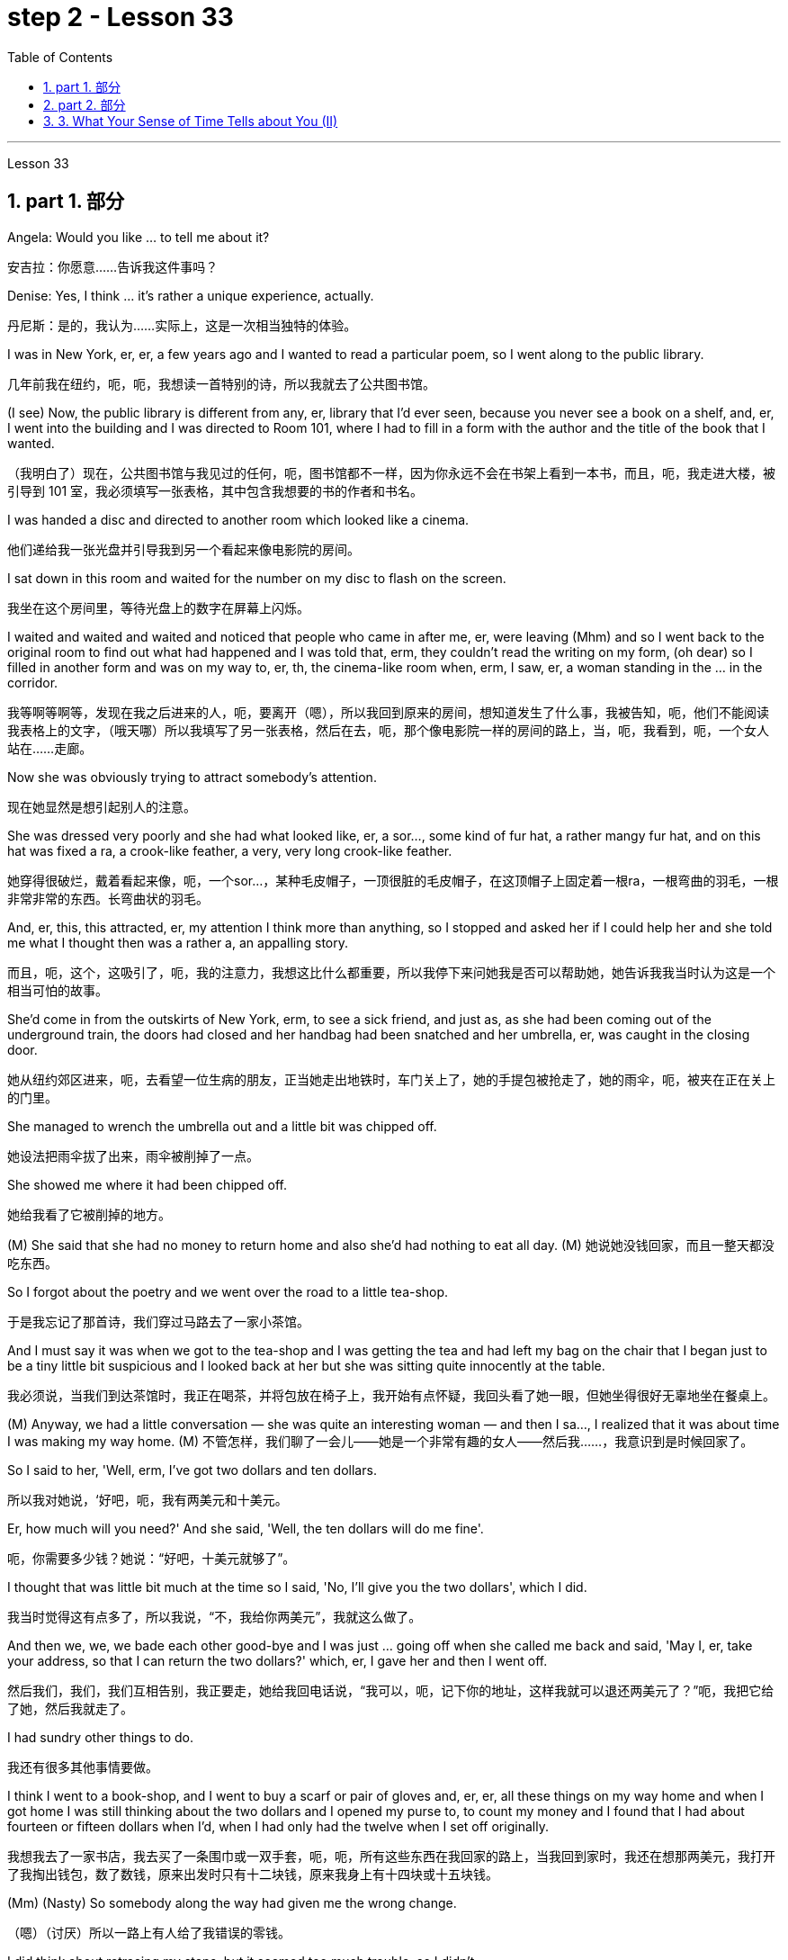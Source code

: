
= step 2 - Lesson 33
:toc: left
:toclevels: 3
:sectnums:
:stylesheet: ../../+ 000 eng选/美国高中历史教材 American History ： From Pre-Columbian to the New Millennium/myAdocCss.css

'''

Lesson 33

== part 1. 部分

Angela: Would you like …​ to tell me about it?

[.my2]
安吉拉：你愿意……告诉我这件事吗？

Denise: Yes, I think …​ it’s rather a unique experience, actually.

[.my2]
丹尼斯：是的，我认为……实际上，这是一次相当独特的体验。

I was in New York, er, er, a few years ago and I wanted to read a particular poem, so I went along to the public library.

[.my2]
几年前我在纽约，呃，呃，我想读一首特别的诗，所以我就去了公共图书馆。

(I see) Now, the public library is different from any, er, library that I’d ever seen, because you never see a book on a shelf, and, er, I went into the building and I was directed to Room 101, where I had to fill in a form with the author and the title of the book that I wanted.

[.my2]
（我明白了）现在，公共图书馆与我见过的任何，呃，图书馆都不一样，因为你永远不会在书架上看到一本书，而且，呃，我走进大楼，被引导到 101 室，我必须填写一张表格，其中包含我想要的书的作者和书名。

I was handed a disc and directed to another room which looked like a cinema.

[.my2]
他们递给我一张光盘并引导我到另一个看起来像电影院的房间。

I sat down in this room and waited for the number on my disc to flash on the screen.

[.my2]
我坐在这个房间里，等待光盘上的数字在屏幕上闪烁。

I waited and waited and waited and noticed that people who came in after me, er, were leaving (Mhm) and so I went back to the original room to find out what had happened and I was told that, erm, they couldn’t read the writing on my form, (oh dear) so I filled in another form and was on my way to, er, th, the cinema-like room when, erm, I saw, er, a woman standing in the …​ in the corridor.

[.my2]
我等啊等啊等，发现在我之后进来的人，呃，要离开（嗯），所以我回到原来的房间，想知道发生了什么事，我被告知，呃，他们不能阅读我表格上的文字，（哦天哪）所以我填写了另一张表格，然后在去，呃，那个像电影院一样的房间的路上，当，呃，我看到，呃，一个女人站在……​走廊。

Now she was obviously trying to attract somebody’s attention.

[.my2]
现在她显然是想引起别人的注意。

She was dressed very poorly and she had what looked like, er, a sor…​, some kind of fur hat, a rather mangy fur hat, and on this hat was fixed a ra, a crook-like feather, a very, very long crook-like feather.

[.my2]
她穿得很破烂，戴着看起来像，呃，一个sor…​，某种毛皮帽子，一顶很脏的毛皮帽子，在这顶帽子上固定着一根ra，一根弯曲的羽毛，一根非常非常的东西。长弯曲状的羽毛。

And, er, this, this attracted, er, my attention I think more than anything, so I stopped and asked her if I could help her and she told me what I thought then was a rather a, an appalling story.

[.my2]
而且，呃，这个，这吸引了，呃，我的注意力，我想这比什么都重要，所以我停下来问她我是否可以帮助她，她告诉我我当时认为这是一个相当可怕的故事。

She’d come in from the outskirts of New York, erm, to see a sick friend, and just as, as she had been coming out of the underground train, the doors had closed and her handbag had been snatched and her umbrella, er, was caught in the closing door.

[.my2]
她从纽约郊区进来，呃，去看望一位生病的朋友，正当她走出地铁时，车门关上了，她的手提包被抢走了，她的雨伞，呃，被夹在正在关上的门里。

She managed to wrench the umbrella out and a little bit was chipped off.

[.my2]
她设法把雨伞拔了出来，雨伞被削掉了一点。

She showed me where it had been chipped off.

[.my2]
她给我看了它被削掉的地方。

(M) She said that she had no money to return home and also she’d had nothing to eat all day.
(M) 她说她没钱回家，而且一整天都没吃东西。

So I forgot about the poetry and we went over the road to a little tea-shop.

[.my2]
于是我忘记了那首诗，我们穿过马路去了一家小茶馆。

And I must say it was when we got to the tea-shop and I was getting the tea and had left my bag on the chair that I began just to be a tiny little bit suspicious and I looked back at her but she was sitting quite innocently at the table.

[.my2]
我必须说，当我们到达茶馆时，我正在喝茶，并将包放在椅子上，我开始有点怀疑，我回头看了她一眼，但她坐得很好无辜地坐在餐桌上。

(M) Anyway, we had a little conversation — she was quite an interesting woman — and then I sa…​, I realized that it was about time I was making my way home.
(M) 不管怎样，我们聊了一会儿——她是一个非常有趣的女人——然后我……​，我意识到是时候回家了。

So I said to her, 'Well, erm, I’ve got two dollars and ten dollars.

[.my2]
所以我对她说，‘好吧，呃，我有两美元和十美元。

Er, how much will you need?' And she said, 'Well, the ten dollars will do me fine'.

[.my2]
呃，你需要多少钱？她说：“好吧，十美元就够了”。

I thought that was little bit much at the time so I said, 'No, I’ll give you the two dollars', which I did.

[.my2]
我当时觉得这有点多了，所以我说，“不，我给你两美元”，我就这么做了。

And then we, we, we bade each other good-bye and I was just …​ going off when she called me back and said, 'May I, er, take your address, so that I can return the two dollars?' which, er, I gave her and then I went off.

[.my2]
然后我们，我们，我们互相告别，我正要走，她给我回电话说，“我可以，呃，记下你的地址，这样我就可以退还两美元了？”呃，我把它给了她，然后我就走了。

I had sundry other things to do.

[.my2]
我还有很多其他事情要做。

I think I went to a book-shop, and I went to buy a scarf or pair of gloves and, er, er, all these things on my way home and when I got home I was still thinking about the two dollars and I opened my purse to, to count my money and I found that I had about fourteen or fifteen dollars when I’d, when I had only had the twelve when I set off originally.

[.my2]
我想我去了一家书店，我去买了一条围巾或一双手套，呃，呃，所有这些东西在我回家的路上，当我回到家时，我还在想那两美元，我打开了我掏出钱包，数了数钱，原来出发时只有十二块钱，原来我身上有十四块或十五块钱。

(Mm) (Nasty) So somebody along the way had given me the wrong change.

[.my2]
（嗯）（讨厌）所以一路上有人给了我错误的零钱。

I did think about retracing my steps, but it seemed too much trouble, so I didn’t.

[.my2]
我确实想过原路返回，但似乎太麻烦，所以我没有。

I waited about a week, half expecting my two dollars back but, of course, it didn’t come back, so I realized that, er, I’d been conned, I think the word is.

[.my2]
我等了大约一个星期，一半期待着我的两美元回来，但当然，它没有回来，所以我意识到，呃，我被骗了，我想这个词是。

(Yes) Well, a month later, I was walking around — it was the end of January — I was walking around, er, in New York and it really was freezing.

[.my2]
（是的）嗯，一个月后，我到处走走——那是一月底——我在纽约走走，呃，天气真的很冷。

I couldn’t feel my hands or my feet.

[.my2]
我感觉不到我的手或脚。

So I went into the Barbazon Plaza Hotel to warm myself, because all the buildings in New York are centrally heated, and as soon as I’d got into the hotel, I noticed that the foyer was covered with mirrors and, in one corner of the foyer, I saw this old woman.

[.my2]
于是我就走进巴巴松广场酒店取暖，因为纽约的所有建筑都是集中供暖，一进酒店，我就发现门厅里布满了镜子，在一个角落里，到了门厅，我看到了这个老妇人。

Now the reason why I recognized her was that she was dressed in a Persian lamb coat this time — very, very expensive Persian lamb coat — and she had a Persian lamb hat on her head.

[.my2]
现在我之所以认出她，是因为她这次穿着一件波斯羊羔毛大衣——非常非常昂贵的波斯羊羔毛大衣——头上还戴着一顶波斯羊羔毛帽子。

But affixed to this Persian lamb hat was the same long crook-like feather!

[.my2]
但这顶波斯羊羔帽上却贴着同样长长的弯状羽毛！

Angela: How funny! 安吉拉：真有趣！

Denise: So I thought to myself, 'Well, it’s amazing. I, I, I wonder if I will get the same story if I go over there.' So I went over to the mirror and took out my comb and compact and pretended to set about, er, righting my face, when the lady came up to me and without any ado at all poured out the same story. So I turned to her and looked her straight in the face and I said, 'You and I met a month ago in the public library'. And then I walked off.

[.my2]
丹尼斯：所以我心里想，‘嗯，这太棒了。我，我，我想知道如果我去那里我是否会得到同样的故事。于是我走到镜子前，拿出梳子和粉盒，假装要开始，呃，矫正我的脸，这时那位女士走到我面前，毫不犹豫地讲述了同样的故事。于是我转向她，直视她的脸，说道：“你和我一个月前在公共图书馆见过面”。然后我就走开了。

'''

== part 2. 部分

In this country, today was a day of waiting by voters to learn if their candidate won or lost. That provides more suspense than is typical in elections in Mexico. In that country, the ruling Institutional Revolutionary Party has not lost a single state or national election since its founding in 1929. Critics of the system in Mexico say it is not truly democratic because the opposition parties had virtually no chance of taking power. But those parties have grown stronger in recent years and there is increasing pressure to change the procedures for elections. Today the Mexican Congress began work on a package of reforms that eventually could give opposition parties a greater voice in politics in Mexico. NPR’s Tom Julton reports in Mexico City.

[.my2]
在这个国家，今天是选民等待了解他们的候选人是否获胜或失败的一天。这比墨西哥选举中的典型选举更具悬念。在该国，执政的革命制度党自 1929 年成立以来从未输过一次州或全国选举。墨西哥这一制度的批评者表示，它不是真正的民主，因为反对党几乎没有夺取权力的机会。但这些政党近年来变得越来越强大，改变选举程序的压力也越来越大。今天，墨西哥国会开始制定一系列改革方案，最终可以让反对党在墨西哥政治中拥有更大的发言权。 NPR 的汤姆·朱尔顿在墨西哥城报道。

A week ago Sunday, voters in the Mexican state of Sinaloa elected a new governor. But in a few days, spokesmen for the National Action Party, the opposition, were claiming victory. But yesterday the government announced a different result. The winner, the government said, was the candidate of the ruling party, the PRI, by its initials in Spanish, and by a three-to-one margin. The National Action Party immediately charged that the PRI with the government’s help has stolen the election. The accusation has become routine. Opposition parties in Mexico from the left to the right claimed the government here manipulates elections to guarantee that the PRI always wins. Government funds, the opposition says, pay for PRI campaigns, and government employees are forced to support PRI candidates as the price of keeping their jobs. When that is not enough to ensure a PRI victory, opposition leaders say, the government will stuff the ballot boxes, falsify voter registrations or even change the final tally.

[.my2]
一周前的周日，墨西哥锡那罗亚州的选民选举了一位新州长。但几天后，反对党国家行动党的发言人宣布获胜。但昨天政府宣布了不同的结果。政府表示，获胜者是执政党革命制度党（PRI（其西班牙语缩写））的候选人，以三比一的优势获胜。国家行动党立即指责革命制度党在政府的帮助下窃取了选举结果。这种指责已成为常态。墨西哥从左到右的反对党都声称政府操纵选举以保证革命制度党总是获胜。反对派称，政府资金用于支付 PRI 竞选费用，政府雇员被迫支持 PRI 候选人，作为保住工作的代价。反对派领导人表示，如果这还不足以确保革命制度党获胜，政府就会塞满投票箱、伪造选民登记，甚至改变最终计票结果。

Government officials say the charges are unfair, but they admit to having a credibility problem both at home and abroad. So Mexican President Miguel de la Madrid announced last summer that he would propose sweeping changes in election system. This morning his suggestions were presented to the Mexican Congress. Some of the proposals satisfy long standing demands of the opposition. The most important may be the introduction of the translucent ballot boxes so that official poll watchers can verify that no one has stuffed the boxes beforehand. A new federal elections commission will be established with the power to judge the fairness of the elections and a permanent list of voters would be prepared with the assistance of all political parties.

[.my2]
政府官员表示这些指控不公平，但他们承认在国内外都存在信誉问题。因此，墨西哥总统米格尔·德拉马德里去年夏天宣布，他将提议对选举制度进行彻底改革。今天早上，他的建议已提交给墨西哥国会。其中一些提案满足了反对派长期以来的要求。最重要的可能是引入半透明投票箱，以便官方投票观察员可以核实没有人事先填充了投票箱。将成立新的联邦选举委员会，有权判断选举的公平性，并在各政党的协助下制定永久选民名单。

The reforms would also give opposition parties more representation in the national Congress. Two hundred out of five hundred congressional seats will be awarded to opposition parties in proportion to the number of votes they receive. It’s the most ambitious political reform in recent Mexican history but opposition leaders here are still not satisfied. Sisirial Romaro, a Congress woman from the National Action Party, says no real reform is possible in Mexico until the bond between the government and its official party the PRI is broken.

[.my2]
这些改革还将赋予反对党在国会中更多的代表权。 500个国会席位中的200个将按照反对党获得的票数比例分配给反对党。这是墨西哥近代史上最雄心勃勃的政治改革，但反对派领导人仍不满意。国家行动党的国会女议员西西里尔·罗马罗表示，在政府与其官方政党革命制度党之间的联系被打破之前，墨西哥不可能进行真正的改革。

Opposition leaders today responded to the President’s reform package by offering one of their own. They propose that all the seats in the national Congress be distributed in proportion to party votes. And they want the elections to be overseen by a separate tribunal completely independent of the government. But the opposition’s proposals have no chance of being approved since the PRI totally controls the national Congress and enacts virtually everything the government proposes. In Mexico City, I’m Tom Julton.

[.my2]
今天，反对派领导人提出了自己的改革方案，以回应总统的改革方案。他们提议，全国代表大会的所有席位均按政党得票比例分配。他们希望选举由一个完全独立于政府的独立法庭监督。但反对派的提议没有机会获得批准，因为革命制度党完全控制了国会，并几乎颁布了政府提出的所有提议。在墨西哥城，我是汤姆·朱尔顿。

== 3. What Your Sense of Time Tells about You (II)

3.你的时间观念告诉你什么（II）

Time line people see time as flowing, too. For them, however, no one situation is important. Rather, life is a carpet, rolling from the past into the present and onward to the future. Any instance is but a footfall on the carpet.

[.my2]
时间线人们也认为时间是流动的。然而，对他们来说，没有一种情况是重要的。相反，生活是一张地毯，从过去滚动到现在，再滚动到未来。任何实例都只是地毯上的脚步声。

For the time line people, for whom yesterday, today and tomorrow are an integrated whole, the past is not a past of personal feeling. It is the detached, historical past. Any given event must fit into a larger picture, even if pushed and tugged into place. The desire to put events in historical order enables the time line type to frame hypotheses, to draw conclusions and to make predictions; in short, to be scientific. Naturally, only a few are likely to have true scientific insights but all share the mental process, initial research indicates.

[.my2]
对于时间线人来说，昨天、今天和明天是一个不可分割的整体，过去不是个人感觉的过去。这是独立的、历史的过去。任何给定的事件都必须适应更大的图景，即使是被推拉到位。将事件按历史顺序排列的愿望使时间线类型能够提出假设、得出结论并做出预测；简而言之，就是要科学。初步研究表明，当然，只有少数人可能拥有真正的科学见解，但所有人都有共同的心理过程。

Before starting any project the time line person examines the whole situation and tries to see it in ideal terms. He wants to make up his mind and arrive at a logical conclusion before he acts. School Principal 2 — a time line type — is probably prepared to deal with a fight before it even occurs, since fights among students are a potential hazard in most schools.

[.my2]
在开始任何项目之前，时间线人员会检查整个情况并尝试以理想的方式看待它。他想先下定决心，得出一个合乎逻辑的结论，然后再行动。校长 2（时间线类型）可能会在打架发生之前就做好处理的准备，因为学生之间的打架在大多数学校都是潜在的危险。

The desire to envision the whole picture is often seen as a lack of enthusiasm in the time line people. They are often reputed to be cold, detached and uncaring. They are really none of these things. However, they are happiest when they can project their view far forward and far backward in time.

[.my2]
对时间线的人们来说，想要想象整个画面的愿望常常被视为缺乏热情。他们常常被认为冷漠、冷漠、漠不关心。它们实际上都不是这些东西。然而，当他们能够及时向前和向后投射自己的观点时，他们是最快乐的。

You say to your time line father, "Let’s buy a boat. Joe saw one that’s going to be auctioned this afternoon. It looks great."

[.my2]
你对你的时间线父亲说：“我们买一艘船吧。乔看到了一艘今天下午要拍卖的船。它看起来很棒。”

An inquisition will follow: "Whose boat was it? Has it ever been in a wreck? Is it fiberglass or wood? How do you know it is seaworthy? Where would you use it? How do you know it won’t be bid up to a huge price? Does it have a trailer? Have you shopped enough for boats to know if it is a good one? Where would you store it in the winter?" When the questions are through, you probably wish you had never mentioned the boat in the first place, but you know from past experience that a time line person will always ask lots of questions.

[.my2]
接下来将进行调查：“这是谁的船？它是否曾遭遇过沉船事故？是玻璃纤维还是木材？你怎么知道它适合航海？你会在哪里使用它？你怎么知道它不会被竞标？ “价格很高吗？它有拖车吗？你买过足够多的船吗？知道它是不是一艘好船？冬天你会把它存放在哪里？”当问题结束时，你可能希望自己一开始就没有提到过那艘船，但从过去的经验中你知道，时间线人总是会问很多问题。

On the other hand, if you do buy the boat, a time line person is a comfort at the helm. He will have checked all of the safety factors, will know the weather forecast, will have a good liferaft stowed, will have purchased charts of the area, will have seen that extra supplies are available and will know where the best fishing is reported. He will be a competent captain and will know not only his own duties, but the jobs of the crew.

[.my2]
另一方面，如果你买了这艘船，时间安排人员掌舵会让你感到很舒服。他将检查所有的安全因素，了解天气预报，存放好救生筏，购买该地区的图表，查看是否有额外的补给品，并知道报告最佳捕鱼地点的情况。他将成为一名称职的船长，不仅了解自己的职责，而且了解船员的工作。

The third type of person is the present type. He is totally concerned with the immediate and the present, reports the Mann research team. He has the greatest ability to understand the present moment with all of its shadings and ramifications. This total reliance on the present creates most of his strongest traits. For him, life is a happening. Where it is going, where it comes from, is of little interest. He does not integrate past experiences into present activities.

[.my2]
第三种人是现在的人。曼恩研究小组报告说，他完全关心眼前的事情。他最有能力理解当下的所有阴影和后果。这种对当下的完全依赖造就了他大部分最强大的特质。对他来说，生活就是一场发生。它要去哪里，从哪里来，没人关心。他没有将过去的经验融入现在的活动中。

School Principal 3, the one who knew he could take charge, was a present type person. Dr. Mann and her colleagues theorize that this time type responds without hesitation to the stimulus presented by the object or person before him. No prearranged plan or commitment gets in this type’s way, according to Mann’s research.

[.my2]
三号校长是一个知道自己可以负责的人，他是一个爱做事的人。曼恩博士和她的同事推测，这种时间类型会毫不犹豫地对面前的物体或人所呈现的刺激做出反应。根据曼恩的研究，没有预先安排的计划或承诺会妨碍这种类型。

A present type is superbly equipped to deal with crises and emergencies. He responds to slight cues and acts immediately. He doesn’t have to decide between various courses of action. The event itself tells him what to do.

[.my2]
目前的类型具有出色的能力来应对危机和紧急情况。他会对轻微的暗示做出反应并立即采取行动。他不必在各种行动方案之间做出决定。事件本身告诉他该做什么。

Your brother, for example, might be a present type. He is happy as a policeman, making quick decisions and acting promptly. Or he is a volunteer Red Cross organizer, quick with answers in a flood disaster area.

[.my2]
例如，你的兄弟可能是现时类型。作为一名警察，他很快乐，能够迅速做出决定并迅速采取行动。或者他是一名红十字志愿者组织者，在洪水灾区快速提供答案。

Because he does not feel any future, even a slight delay will annoy a present type. Waiting is the same as denial. He will not wait. He may try to manoeuvre others into his wishes and, if unable to get his own way, is quite likely to dissolve the relationship.

[.my2]
因为他感觉不到任何未来，即使是轻微的延迟也会让现在的人感到烦恼。等待就等于拒绝。他不会等待。他可能会试图操纵别人按照他的意愿行事，如果不能如愿以偿，很可能会解除这段关系。

The fourth type is the person who places faith in the future. He first perceives the future and then works backwards from that vision into, for him, the lesser reality of the present.

[.my2]
第四种是对未来充满信心的人。他首先感知未来，然后从这个愿景回溯到对他来说较小的现实。

Future types are more concerned with trying to ascertain what is possible rather than what exists now. "For one of this type, the present is a pale shadow, the past a mist, warmth and sunshine, bright lights and excitement are to be found beyond the next bend in the road, on the other side of the mountain. But rounding a bend only leads temporarily to a straight path; there is always another curve," explain the psychologists. All of the life of a future type is spent dashing around the next bend.

[.my2]
未来的类型更关心尝试确定什么是可能的，而不是现在存在的。 “对于这种类型的人来说，现在是苍白的阴影，过去是薄雾，温暖和阳光，明亮的灯光和兴奋可以在路的下一个拐弯处、山的另一边找到。弯曲只能暂时通向一条直线；总会有另一条曲线，”心理学家解释道。未来类型的一生都花在了冲过下一个弯道上。

Principal 4 is a future type, happier with his plans for breaking up future fights than the one that has materialized.

[.my2]
四号校长是未来型的人，他对自己打破未来打架的计划比已经实现的计划更满意。

If you are a future type, you might have looked at a course catalogue in college and found you lacked a listed prerequisite for just the course you wanted to take. Chances are you were always a little lost because you didn’t have the prescribed background. "Why does it have to be typed letter-perfect?" You’ve always exclaimed when you handed in a paper.

[.my2]
如果您是未来类型，您可能查看过大学的课程目录，发现您缺少列出的您想参加的课程的先决条件。很可能你总是有点迷失，因为你没有规定的背景。 “为什么一定要按字母顺序打字呢？”当你交论文时，你总是惊叹不已。

You also inspire others with your ideas. If you are active in the local Citizens for Environment, you were the one that dreamed up the biggest fund-raising scheme in years. However, most likely someone else worked out the details because you are terribly impatient with them.

[.my2]
您还用您的想法激励他人。如果您是当地公民环保组织的活跃分子，那么您就是多年来梦想中最大的筹款计划的人。然而，很可能其他人已经解决了细节，因为你对他们非常不耐烦。

If the three psychologists are correct, we have a new tool for understanding one another. It will make it easier to get along with those who basically differ from us. Dr. Osmond envisions a time when we could use the theory to aid in selecting the kind of politician best suited for the current problems. "If we are right," he explains, "there is no such thing as a philosopher-king. You either get a philosopher with an interest in ruling or a king who enjoys philosophy, but you will never get a philosopher-king; it doesn’t happen."

[.my2]
如果这三位心理学家是正确的，我们就有了一种相互理解的新工具。与我们本质上不同的人相处会更容易。奥斯蒙德博士设想，有一天我们可以利用该理论来帮助选择最适合当前问题的政治家。 “如果我们是对的，”他解释道，“就不存在哲学家国王这样的东西。你要么得到一个对统治感兴趣的哲学家，要么得到一个享受哲学的国王，但你永远不会得到一个哲学家国王；它不会发生。”

'''
